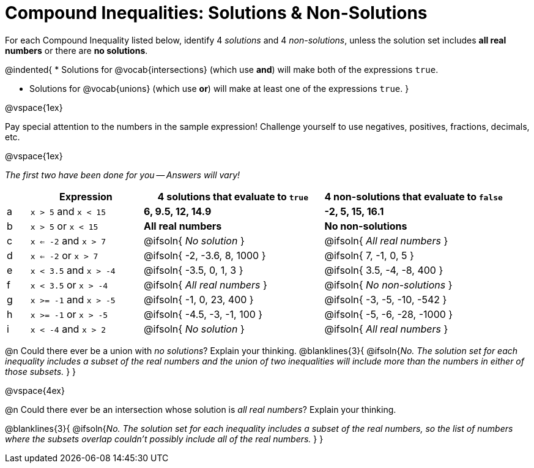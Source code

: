 = Compound Inequalities: Solutions & Non-Solutions

++++
<style>
#content .fitb { min-width: 3.5em; }
</style>
++++

For each Compound Inequality listed below, identify 4 _solutions_ and 4 _non-solutions_, unless the solution set includes *all real numbers* or there are *no solutions*.

@indented{
* Solutions for @vocab{intersections} (which use *and*) will make both of the expressions `true`.

* Solutions for @vocab{unions} (which use *or*) will make at least one of the expressions `true`.
}

@vspace{1ex}

Pay special attention to the numbers in the sample expression! Challenge yourself to use negatives, positives, fractions, decimals, etc. 

@vspace{1ex}

[.center]
_The first two have been done for you -- Answers will vary!_

[.FillVerticalSpace, cols="^.^1, ^.^5a, ^.^8, ^.^8", options="header", frame="none"]
|===
|
| Expression
| 4 solutions that evaluate to `true`
| 4 non-solutions that evaluate to `false`

| a
| `x > 5` and `x < 15`
| *6, 9.5, 12, 14.9*
| *-2, 5, 15, 16.1*

| b
| `x > 5` or `x < 15`
| *All real numbers*
| *No non-solutions*

| c
| `x <= -2` and `x > 7`
| @ifsoln{ _No solution_ 		}
| @ifsoln{ _All real numbers_ 	}

| d
| `x <= -2` or `x > 7`
| @ifsoln{ -2, -3.6, 8, 1000 	}
| @ifsoln{ 7, -1, 0, 5 			}

| e
| `x < 3.5` and `x > -4`
| @ifsoln{ -3.5, 0, 1, 3 		}
| @ifsoln{ 3.5, -4, -8, 400 	}

| f
| `x < 3.5` or `x > -4`
| @ifsoln{ _All real numbers_ 	}
| @ifsoln{ _No non-solutions_ 	}

| g
| `x >= -1` and `x > -5`
| @ifsoln{ -1, 0, 23, 400 		}
| @ifsoln{ -3, -5, -10, -542 	}

| h
| `x >= -1` or `x > -5`
| @ifsoln{ -4.5, -3, -1, 100 	}
| @ifsoln{ -5, -6, -28, -1000 	}

| i
| `x < -4` and `x > 2`
| @ifsoln{ _No solution_ 		}
| @ifsoln{ _All real numbers_ 	}

|===

@n Could there ever be a union with _no solutions_? Explain your thinking.
@blanklines{3}{
@ifsoln{_No. The solution set for each inequality includes a subset of the real numbers and the union of two inequalities will include more than the numbers in either of those subsets._
}
}

@vspace{4ex}

@n Could there ever be an intersection whose solution is _all real numbers_? Explain your thinking.

@blanklines{3}{
@ifsoln{_No. The solution set for each inequality includes a subset of the real numbers, so the list of numbers where the subsets overlap couldn't possibly include all of the real numbers._
}
}
